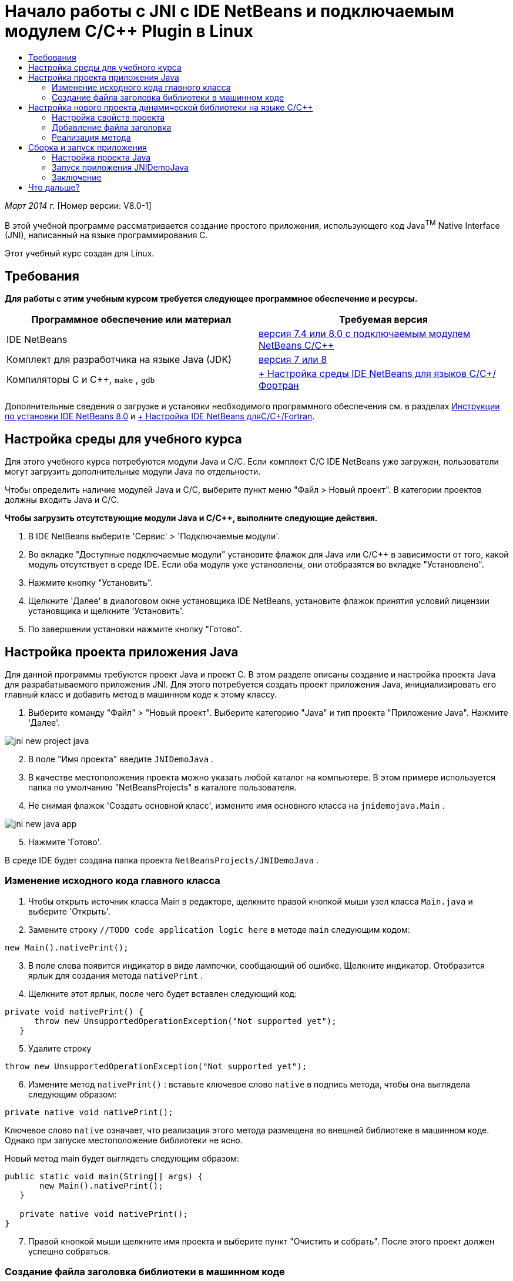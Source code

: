 // 
//     Licensed to the Apache Software Foundation (ASF) under one
//     or more contributor license agreements.  See the NOTICE file
//     distributed with this work for additional information
//     regarding copyright ownership.  The ASF licenses this file
//     to you under the Apache License, Version 2.0 (the
//     "License"); you may not use this file except in compliance
//     with the License.  You may obtain a copy of the License at
// 
//       http://www.apache.org/licenses/LICENSE-2.0
// 
//     Unless required by applicable law or agreed to in writing,
//     software distributed under the License is distributed on an
//     "AS IS" BASIS, WITHOUT WARRANTIES OR CONDITIONS OF ANY
//     KIND, either express or implied.  See the License for the
//     specific language governing permissions and limitations
//     under the License.
//

= Начало работы с JNI с IDE NetBeans и подключаемым модулем C/C++ Plugin в Linux
:jbake-type: tutorial
:jbake-tags: tutorials 
:jbake-status: published
:icons: font
:syntax: true
:source-highlighter: pygments
:toc: left
:toc-title:
:description: Начало работы с JNI с IDE NetBeans и подключаемым модулем C/C++ Plugin в Linux - Apache NetBeans
:keywords: Apache NetBeans, Tutorials, Начало работы с JNI с IDE NetBeans и подключаемым модулем C/C++ Plugin в Linux

_Март 2014 г._ [Номер версии: V8.0-1]

В этой учебной программе рассматривается создание простого приложения, использующего код Java^TM^ Native Interface (JNI), написанный на языке программирования C.

Этот учебный курс создан для Linux.


== Требования

*Для работы с этим учебным курсом требуется следующее программное обеспечение и ресурсы.*

|===
|Программное обеспечение или материал |Требуемая версия 

|IDE NetBeans |link:https://netbeans.org/downloads/index.html[+версия 7.4 или 8.0 с подключаемым модулем NetBeans C/C+++] 

|Комплект для разработчика на языке Java (JDK) |link:http://www.oracle.com/technetwork/java/javase/downloads/index.html[+версия 7 или 8+] 

|Компиляторы C и C++,  ``make`` ,  ``gdb``  |link:../../../community/releases/80/cpp-setup-instructions.html[+ Настройка среды IDE NetBeans для языков C/C++/Фортран+] 
|===

Дополнительные сведения о загрузке и установки необходимого программного обеспечения см. в разделах link:../../../community/releases/80/install.html[+Инструкции по установки IDE NetBeans 8.0+] и link:../../../community/releases/80/cpp-setup-instructions.html[+ Настройка IDE NetBeans дляC/C++/Fortran+].


== Настройка среды для учебного курса

Для этого учебного курса потребуются модули Java и C/C++. Если комплект C/C++ IDE NetBeans уже загружен, пользователи могут загрузить дополнительные модули Java по отдельности.

Чтобы определить наличие модулей Java и C/C++, выберите пункт меню "Файл > Новый проект". В категории проектов должны входить Java и C/C++.

*Чтобы загрузить отсутствующие модули Java и C/C++, выполните следующие действия.*

1. В IDE NetBeans выберите 'Сервис' > 'Подключаемые модули'.
2. Во вкладке "Доступные подключаемые модули" установите флажок для Java или C/C++ в зависимости от того, какой модуль отсутствует в среде IDE. Если оба модуля уже установлены, они отобразятся во вкладке "Установлено".
3. Нажмите кнопку "Установить".
4. Щелкните 'Далее' в диалоговом окне установщика IDE NetBeans, установите флажок принятия условий лицензии установщика и щелкните 'Установить'.
5. По завершении установки нажмите кнопку "Готово".


== Настройка проекта приложения Java

Для данной программы требуются проект Java и проект C. В этом разделе описаны создание и настройка проекта Java для разрабатываемого приложения JNI. Для этого потребуется создать проект приложения Java, инициализировать его главный класс и добавить метод в машинном коде к этому классу.

1. Выберите команду "Файл" > "Новый проект". Выберите категорию "Java" и тип проекта "Приложение Java". Нажмите 'Далее'.

image::images/jni-new-project-java.png[]

[start=2]
. В поле "Имя проекта" введите  ``JNIDemoJava`` .

[start=3]
. В качестве местоположения проекта можно указать любой каталог на компьютере. В этом примере используется папка по умолчанию "NetBeansProjects" в каталоге пользователя.

[start=4]
. Не снимая флажок 'Создать основной класс', измените имя основного класса на  ``jnidemojava.Main`` .

image::images/jni-new-java-app.png[]

[start=5]
. Нажмите 'Готово'. 

В среде IDE будет создана папка проекта  ``NetBeansProjects/JNIDemoJava`` .


=== Изменение исходного кода главного класса

1. Чтобы открыть источник класса Main в редакторе, щелкните правой кнопкой мыши узел класса  ``Main.java``  и выберите 'Открыть'.
2. Замените строку  ``//TODO code application logic here``  в методе  ``main``  следующим кодом:

[source,java]
----

new Main().nativePrint();
----

[start=3]
. В поле слева появится индикатор в виде лампочки, сообщающий об ошибке. Щелкните индикатор. Отобразится ярлык для создания метода  ``nativePrint`` .

[start=4]
. Щелкните этот ярлык, после чего будет вставлен следующий код:

[source,java]
----

private void nativePrint() {
      throw new UnsupportedOperationException("Not supported yet");
   }
----

[start=5]
. Удалите строку

[source,java]
----

throw new UnsupportedOperationException("Not supported yet");
----

[start=6]
. Измените метод  ``nativePrint()`` : вставьте ключевое слово  ``native``  в подпись метода, чтобы она выглядела следующим образом:

[source,java]
----

private native void nativePrint();
----

Ключевое слово  ``native``  означает, что реализация этого метода размещена во внешней библиотеке в машинном коде. Однако при запуске местоположение библиотеки не ясно.

Новый метод main будет выглядеть следующим образом:


[source,java]
----

public static void main(String[] args) {
       new Main().nativePrint();
   }

   private native void nativePrint();
}
----

[start=7]
. Правой кнопкой мыши щелкните имя проекта и выберите пункт "Очистить и собрать". После этого проект должен успешно собраться.


=== Создание файла заголовка библиотеки в машинном коде

В этом разделе будет использоваться  ``javah``  – средство Java, используемое для создания заголовка на языке C из класса Java.

1. В окне терминала перейдите к каталогу  ``NetBeansProjects`` .
2. Введите следующее значение:

[source,java]
----

javah -o JNIDemoJava.h -classpath JNIDemoJava/build/classes jnidemojava.Main

----

В каталоге NetBeansProjects будет создан файл заголовка на языке C  ``JNIDemoJava.h`` . Этот файл требуется для того, чтобы обеспечить предоставление правильного объявления функции для реализации метода  ``nativePrint()``  в машинном коде. Он понадобится позже при создании части приложения на языке C.


[start=3]
. Переключение обратно в окно IDE NetBeans.

*Заключение*

В этом упражнении вы создали новый проект приложения Java, указали его местоположение и определили пакет и имя главного класса этого проекта. Вы также добавили новый метод к главному классу и пометили его как метод с реализацией в машинном коде. В завершение вы создали файл заголовка на языке C, который понадобится позже при компиляции библиотеки в машинный код.


== Настройка нового проекта динамической библиотеки на языке C/C++

В этом разделе рассматривается процесс создания части приложения в машинном коде. Вы создадите проект динамической библиотеки на языке C++ и настроите его для сборки кода JNI.

После настройки проекта вы создадите реализацию для метода в машинном коде, который был объявлен ранее в части приложения на языке Java.

1. Выберите команду "Файл" > "Новый проект". В окне "Категории" выберите C/C++. В окне "Проекты" выберите "Динамическая библиотека C/C++". Нажмите кнопку "Далее". 

image::images/jni-new-project-c.png[]

[start=2]
. В поле "Имя проекта" введите  ``JNIDemoCdl`` .

[start=3]
. В поле "Местоположение проекта" укажите то же местоположение, которое было использовано для проекта приложения Java –  ``NetBeansProjects`` . Это местоположение должно отобразиться по умолчанию.

[start=4]
. Оставьте данные во всех остальных полях без изменения и нажмите 'Готово'.

В среде IDE будет создана папка проекта  ``NetBeansProjects/JNIDemoCdl`` .


=== Настройка свойств проекта

1. Правой кнопкой мыши щелкните узел проекта "JNIDemoCdl" и выберите "Свойства".
2. В диалоговом окне свойств выберите узел "Компилятор C" в свойствах "Сборка" узла.
3. Нажмите кнопку 'Включить каталоги и заголовки...'. В открывшемся диалоговом окне 'Включение каталогов и заголовков' нажмите 'Добавить'.
4. Перейдите к каталогу JDK и выберите подкаталог  ``include`` .
5. Выберите параметр 'Сохранить путь как абсолютный', затем нажмите кнопку 'Выбрать', чтобы добавить этот каталог во включенные каталоги проекта.
6. Аналогичным образом добавьте каталог JDK  ``include/linux`` , затем нажмите кнопку "ОК". 

image::images/jni-include-directories.png[]

Эти параметры требуются для включения ссылок на библиотеку Java  ``jni.h``  из кода C.


[start=7]
. Найдите область 'Строка компиляции' в параметрах компилятора C. Щелкните текстовое поле в свойстве 'Дополнительные параметры' и введите  ``-shared -m32`` . image:images/jni-project-properties-cmd-options.png[]

Параметр  ``-shared``  указывает создание динамической библиотеки.
Параметр  ``-m32``  указывает создание двоичного файла для 32-разрядных платформ. По умолчанию в 64-разрядных системах компилируются двоичные файлы для 64-разрядных платформ, что приводит к возникновению множества проблем в 32-разрядных JDK.


[start=8]
. Перейдите в категорию "Компоновщик" на левой панели.

[start=9]
. Поставьте курсор в текстовое поле "Вывод" и замените строку

[source,java]
----

${CND_DISTDIR}/${CND_CONF}/${CND_PLATFORM}/libJNIDemoCdl.so
----
на строку

[source,java]
----

dist/libJNIDemoCdl.so
----
чтобы упростить путь к созданному файлу совместно используемого объекта. Это поможет упростить процесс создания ссылки из Java.

image::images/jni-project-properties-linker.png[]

[start=10]
. Нажмите кнопку "ОК". Определенные параметры сохранены.


=== Добавление файла заголовка

1. Перейдите в окно терминала и переместите ранее созданный файл заголовка  ``JNIDemoJava.h``  из каталога  ``NetBeansProjects``  в каталог проекта библиотеки C/C++ –  ``NetBeansProjects/JNIDemoCdl`` .
2. 
В окне 'Проекты' щелкните правой кнопкой мыши узел 'Файлы заголовка' проекта  ``JNIDemoCdl``  и выберите 'Добавить существующий элемент'. Перейдите в каталог  ``NetBeansProjects/JNIDemoCdl`` , выберите файл  ``JNIDemoJava.h``  и нажмите 'Выбрать'.

Файл  ``JNIDemoJava.h``  появится в списке 'Файлы заголовка'.

image::images/jni-source-files-include-file.png[]


=== Реализация метода

1. Правой кнопкой мыши щелкните узел "Исходные файлы" проекта ``JNIDemoCdl`` , затем выберите пункт "Создать > Исходный файл C". Введите  ``JNIDemo``  в поле "Имя файла", затем нажмите кнопку "Готово". В редакторе откроется файл  ``JNIDemo.c`` .
2. Измените файл  ``JNIDemo.c`` , введя следующий код:

[source,c]
----

#include <jni.h>
#include <stdio.h>
#include "JNIDemoJava.h"

JNIEXPORT void JNICALL Java_jnidemojava_Main_nativePrint
        (JNIEnv *env, jobject obj)
{

    printf("\nHello World from C\n");

}

----

[start=3]
. Сохраните файл  ``JNIDemo.c`` .

[start=4]
. Щелкните правой кнопкой мыши узел проекта  ``JNIDemoCdl``  и выберите 'Собрать'. В окне 'Результаты' отображается следующее (или аналогичное) сообщение:  ``СБОРКА УСПЕШНО ЗАВЕРШЕНА (общее время: 171 мс)`` .

*Заключение*

В этом упражнении вы создали новую динамическую библиотеку C/C++, указали ее местоположение и настроили ее для сборки реализации JNI метода Java. Вы добавили созданный файл заголовка для метода в машинном коде, объявленного в приложении Java, и выполнили его реализацию.


== Сборка и запуск приложения

В этом упражнении вы выполните ряд окончательных изменений в части приложения на языке Java. Эти изменения нужны, чтобы часть приложения на языке Java правильно выполнила загрузку библиотеки в машинном коде, скомпилированной в предыдущем упражнении. После этого вы выполните компиляцию созданного приложения и запустите его.


=== Настройка проекта Java

1. Откройте файл  ``Main.java``  в редакторе.
2. Добавьте код инициализации для динамической библиотеки C++ после строки  ``public class Main`` , используя путь к выходному файлу, укороченный в предыдущем упражнении:

[source,java]
----

static {
        System.load("_full-path-to-NetBeansProjects-dir_/JNIDemoCdl/dist/libJNIDemoCdl.so");
       }

----
Замените _full-path-to-NetBeansProjects-dir_ путем к каталогу NetBeansProjects, который должен иметь следующий (или аналогичный) вид:  ``/home/_username_/NetBeansProjects`` 

[start=3]
. Сохраните файл  ``Main.java`` .


=== Запуск приложения JNIDemoJava

1. Выберите приложение JNIDemoJava в окне 'Проекты'.
2. Чтобы запустить приложение, нажмите клавишу F6 или кнопку "Выполнить" на панели инструментов. Программа должна запуститься корректно, и в окне 'Результаты' должны отобразиться следующие (или аналогичные) данные: 

image::images/jni-build-success.png[]


=== Заключение

В этом упражнении вы выполнили окончательную настройку и запустили приложение, чтобы проверить, что реализация метода в машинном коде берется из библиотеки C, скомпилированной в машинный код.


== Что дальше?

Чтобы проверить проект на рабочем примере, link:https://netbeans.org/projects/samples/downloads/download/Samples%252FCPlusPlus%252FJNIDemo.zip[+ загрузите файл ZIP, содержащий исходный код,+] с веб-сайта netbeans.org.

Для получения дополнительной информации используйте следующие документы:

* link:quickstart.html[+Краткий учебный курс по работе с проектами C/C+++]
* link:http://docs.oracle.com/javase/7/docs/technotes/guides/jni/[+Спецификация JNI+]
* link:http://en.wikipedia.org/wiki/Java_Native_Interface[+Интерфейс Java с машинным кодом (Java Native Interface)+]
link:https://netbeans.org/about/contact_form.html?to=7&subject=Feedback:%20Beginning%20JNI%20with%20NetBeans%20IDE%20and%20C/C++%20Plugin%20on%20Linux[+Отправить отзыв по этому учебному курсу+]
